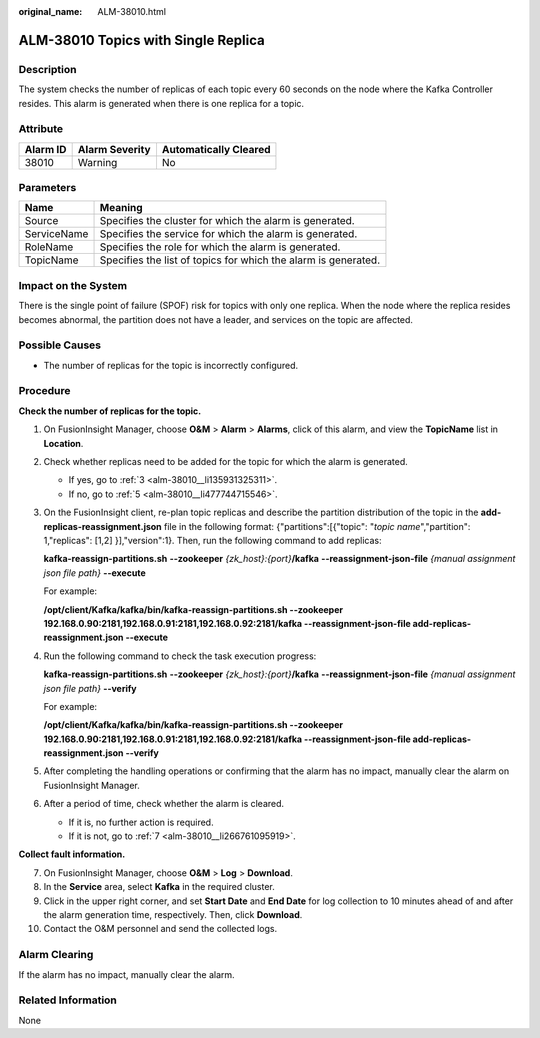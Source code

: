 :original_name: ALM-38010.html

.. _ALM-38010:

ALM-38010 Topics with Single Replica
====================================

Description
-----------

The system checks the number of replicas of each topic every 60 seconds on the node where the Kafka Controller resides. This alarm is generated when there is one replica for a topic.

Attribute
---------

======== ============== =====================
Alarm ID Alarm Severity Automatically Cleared
======== ============== =====================
38010    Warning        No
======== ============== =====================

Parameters
----------

+-------------+----------------------------------------------------------------+
| Name        | Meaning                                                        |
+=============+================================================================+
| Source      | Specifies the cluster for which the alarm is generated.        |
+-------------+----------------------------------------------------------------+
| ServiceName | Specifies the service for which the alarm is generated.        |
+-------------+----------------------------------------------------------------+
| RoleName    | Specifies the role for which the alarm is generated.           |
+-------------+----------------------------------------------------------------+
| TopicName   | Specifies the list of topics for which the alarm is generated. |
+-------------+----------------------------------------------------------------+

Impact on the System
--------------------

There is the single point of failure (SPOF) risk for topics with only one replica. When the node where the replica resides becomes abnormal, the partition does not have a leader, and services on the topic are affected.

Possible Causes
---------------

-  The number of replicas for the topic is incorrectly configured.

Procedure
---------

**Check the number of replicas for the topic.**

#. On FusionInsight Manager, choose **O&M** > **Alarm** > **Alarms**, click |image1| of this alarm, and view the **TopicName** list in **Location**.

#. Check whether replicas need to be added for the topic for which the alarm is generated.

   -  If yes, go to :ref:`3 <alm-38010__li135931325311>`.
   -  If no, go to :ref:`5 <alm-38010__li477744715546>`.

#. .. _alm-38010__li135931325311:

   On the FusionInsight client, re-plan topic replicas and describe the partition distribution of the topic in the **add-replicas-reassignment.json** file in the following format: {"partitions":[{"topic": "*topic name*","partition": 1,"replicas": [1,2] }],"version":1}. Then, run the following command to add replicas:

   **kafka-reassign-partitions.sh** **--zookeeper** *{zk_host}:{port}*\ **/kafka** **--reassignment-json-file** *{manual assignment json file path}* **--execute**

   For example:

   **/opt/client/Kafka/kafka/bin/kafka-reassign-partitions.sh --zookeeper 192.168.0.90:2181,192.168.0.91:2181,192.168.0.92:2181/kafka --reassignment-json-file add-replicas-reassignment.json --execute**

#. Run the following command to check the task execution progress:

   **kafka-reassign-partitions.sh** **--zookeeper** *{zk_host}:{port}*\ **/kafka** **--reassignment-json-file** *{manual assignment json file path}* **--verify**

   For example:

   **/opt/client/Kafka/kafka/bin/kafka-reassign-partitions.sh --zookeeper 192.168.0.90:2181,192.168.0.91:2181,192.168.0.92:2181/kafka --reassignment-json-file add-replicas-reassignment.json --verify**

#. .. _alm-38010__li477744715546:

   After completing the handling operations or confirming that the alarm has no impact, manually clear the alarm on FusionInsight Manager.

#. After a period of time, check whether the alarm is cleared.

   -  If it is, no further action is required.
   -  If it is not, go to :ref:`7 <alm-38010__li266761095919>`.

**Collect fault information.**

7.  .. _alm-38010__li266761095919:

    On FusionInsight Manager, choose **O&M** > **Log** > **Download**.

8.  In the **Service** area, select **Kafka** in the required cluster.

9.  Click |image2| in the upper right corner, and set **Start Date** and **End Date** for log collection to 10 minutes ahead of and after the alarm generation time, respectively. Then, click **Download**.

10. Contact the O&M personnel and send the collected logs.

Alarm Clearing
--------------

If the alarm has no impact, manually clear the alarm.

Related Information
-------------------

None

.. |image1| image:: /_static/images/en-us_image_0269417510.png
.. |image2| image:: /_static/images/en-us_image_0000001125163135.png
